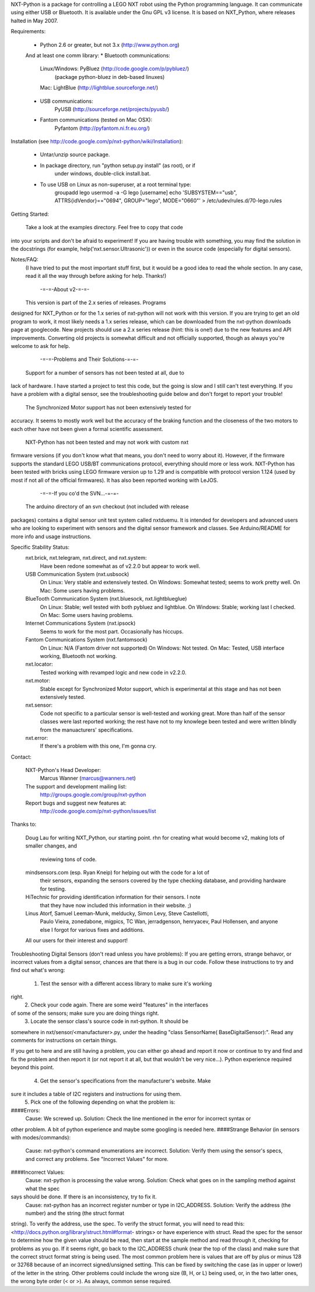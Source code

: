 NXT-Python is a package for controlling a LEGO NXT robot using the 
Python programming language. It can communicate using either USB or 
Bluetooth. It is available under the Gnu GPL v3 license. It is based on 
NXT_Python, where releases halted in May 2007.

Requirements:

    * Python 2.6 or greater, but not 3.x (http://www.python.org)
    And at least one comm library:
    * Bluetooth communications:
        Linux/Windows: PyBluez  (http://code.google.com/p/pybluez/)
            (package python-bluez in deb-based linuxes)
        Mac: LightBlue (http://lightblue.sourceforge.net/)
    * USB communications:
        PyUSB (http://sourceforge.net/projects/pyusb/)
    * Fantom communications (tested on Mac OSX):
        Pyfantom (http://pyfantom.ni.fr.eu.org/)

Installation (see http://code.google.com/p/nxt-python/wiki/Installation):

    * Untar/unzip source package.
    * In package directory, run "python setup.py install" (as root), or if
        under windows, double-click install.bat.
    * To use USB on Linux as non-superuser, at a root terminal type:
        groupadd lego
        usermod -a -G lego [username]
        echo 'SUBSYSTEM=="usb", ATTRS{idVendor}=="0694", GROUP="lego", MODE="0660"' > /etc/udev/rules.d/70-lego.rules

Getting Started:

    Take a look at the examples directory. Feel free to copy that code 
into your scripts and don't be afraid to experiment! If you are having 
trouble with something, you may find the solution in the docstrings (for 
example, help('nxt.sensor.Ultrasonic')) or even in the source code 
(especially for digital sensors).

Notes/FAQ:
    (I have tried to put the most important stuff first, but it would be a good
    idea to read the whole section. In any case, read it all the way through
    before asking for help. Thanks!)

        -=-=-About v2-=-=-
    This version is part of the 2.x series of releases. Programs 
designed for NXT_Python or for the 1.x series of nxt-python will not 
work with this version. If you are trying to get an old program to work, 
it most likely needs a 1.x series release, which can be downloaded from 
the nxt-python downloads page at googlecode. New projects should use a 
2.x series release (hint: this is one!) due to the new features and API 
improvements. Converting old projects is somewhat difficult and not 
officially supported, though as always you're welcome to ask for help.
        -=-=-Problems and Their Solutions-=-=-
    Support for a number of sensors has not been tested at all, due to 
lack of hardware. I have started a project to test this code, but the 
going is slow and I still can't test everything. If you have a problem 
with a digital sensor, see the troubleshooting guide below and don't 
forget to report your trouble!
    The Synchronized Motor support has not been extensively tested for 
accuracy. It seems to mostly work well but the accuracy of the braking 
function and the closeness of the two motors to each other have not been 
given a formal scientific assessment.
    NXT-Python has not been tested and may not work with custom nxt 
firmware versions (if you don't know what that means, you don't need to 
worry about it). However, if the firmware supports the standard LEGO 
USB/BT communications protocol, everything should more or less work. 
NXT-Python has been tested with bricks using LEGO firmware version up to 
1.29 and is compatible with protocol version 1.124 (used by most if not 
all of the official firmwares). It has also been reported working with 
LeJOS.
        -=-=-If you co'd the SVN...-=-=-
    The arduino directory of an svn checkout (not included with release 
packages) contains a digital sensor unit test system called nxtduemu. It 
is intended for developers and advanced users who are looking to 
experiment with sensors and the digital sensor framework and classes. 
See Arduino/README for more info and usage instructions.

Specific Stability Status:
    nxt.brick, nxt.telegram, nxt.direct, and nxt.system:
        Have been redone somewhat as of v2.2.0 but appear to work well.
    USB Communication System (nxt.usbsock)
        On Linux: Very stable and extensively tested.
        On Windows: Somewhat tested; seems to work pretty well.
        On Mac: Some users having problems.
    BlueTooth Communication System (nxt.bluesock, nxt.lightblueglue)
        On Linux: Stable; well tested with both pybluez and lightblue.
        On Windows: Stable; working last I checked.
        On Mac: Some users having problems.
    Internet Communications System (nxt.ipsock)
        Seems to work for the most part. Occasionally has hiccups.
    Fantom Communications System (nxt.fantomsock)
        On Linux: N/A (Fantom driver not supported)
        On Windows: Not tested.
        On Mac: Tested, USB interface working, Bluetooth not working.
    nxt.locator:
        Tested working with revamped logic and new code in v2.2.0.
    nxt.motor:
        Stable except for Synchronized Motor support, which is experimental at
        this stage and has not been extensively tested.
    nxt.sensor:
        Code not specific to a particular sensor is well-tested and working
        great. More than half of the sensor classes were last reported working;
        the rest have not to my knowlege been tested and were written blindly
        from the manuacturers' specifications.
    nxt.error:
        If there's a problem with this one, I'm gonna cry.    

Contact:

    NXT-Python's Head Developer:
        Marcus Wanner (marcus@wanners.net)
    The support and development mailing list:
        http://groups.google.com/group/nxt-python
    Report bugs and suggest new features at:
        http://code.google.com/p/nxt-python/issues/list

Thanks to:

    Doug Lau for writing NXT_Python, our starting point.
    rhn for creating what would become v2, making lots of smaller changes, and
        reviewing tons of code.
    mindsensors.com (esp. Ryan Kneip) for helping out with the code for a lot of
        their sensors, expanding the sensors covered by the type checking
        database, and providing hardware for testing.
    HiTechnic for providing identification information for their sensors. I note
        that they have now included this information in their website. ;)
    Linus Atorf, Samuel Leeman-Munk, melducky, Simon Levy, Steve Castellotti,
        Paulo Vieira, zonedabone, migpics, TC Wan, jerradgenson, henryacev,
        Paul Hollensen, and anyone else I forgot for various fixes and
        additions.
    All our users for their interest and support!



Troubleshooting Digital Sensors (don't read unless you have problems):
If you are getting errors, strange behavor, or incorrect values from a digital
sensor, chances are that there is a bug in our code. Follow these instructions
to try and find out what's wrong:
    1. Test the sensor with a different access library to make sure it's working
right.
    2. Check your code again. There are some weird "features" in the interfaces
of some of the sensors; make sure you are doing things right.
    3. Locate the sensor class's source code in nxt-python. It should be
somewhere in nxt/sensor/<manufacturer>.py, under the heading "class SensorName(
BaseDigitalSensor):". Read any comments for instructions on certain things.

If you get to here and are still having a problem, you can either go ahead and
report it now or continue to try and find and fix the problem and then report
it (or not report it at all, but that wouldn't be very nice...).
Python experience required beyond this point.

    4. Get the sensor's specifications from the manufacturer's website. Make
sure it includes a table of I2C registers and instructions for using them.
    5. Pick one of the following depending on what the problem is:
####Errors:
    Cause: We screwed up.
    Solution: Check the line mentioned in the error for incorrect syntax or
other problem. A bit of python experience and maybe some googling is needed
here.
####Strange Behavior (in sensors with modes/commands):
    Cause: nxt-python's command enumerations are incorrect.
    Solution: Verify them using the sensor's specs, and correct any problems.
    See "Incorrect Values" for more.
####Incorrect Values:
    Cause: nxt-python is processing the value wrong.
    Solution: Check what goes on in the sampling method against what the spec
says should be done. If there is an inconsistency, try to fix it.
    Cause: nxt-python has an incorrect register number or type in I2C_ADDRESS.
    Solution: Verify the address (the number) and the string (the struct format
string). To verify the address, use the spec. To verify the struct format, you
will need to read this: <http://docs.python.org/library/struct.html#format-
strings> or have experience with struct.
Read the spec for the sensor to determine how the given value should be read,
then start at the sample method and read through it, checking for problems as
you go. If it seems right, go back to the I2C_ADDRESS chunk (near the top of the
class) and make sure that the correct struct format string is being used. The
most common problem here is values that are off by plus or minus 128 or 32768
because of an incorrect signed/unsigned setting. This can be fixed by switching
the case (as in upper or lower) of the letter in the string. Other problems
could include the wrong size (B, H, or L) being used, or, in the two latter
ones, the wrong byte order (< or >). As always, common sense required.


